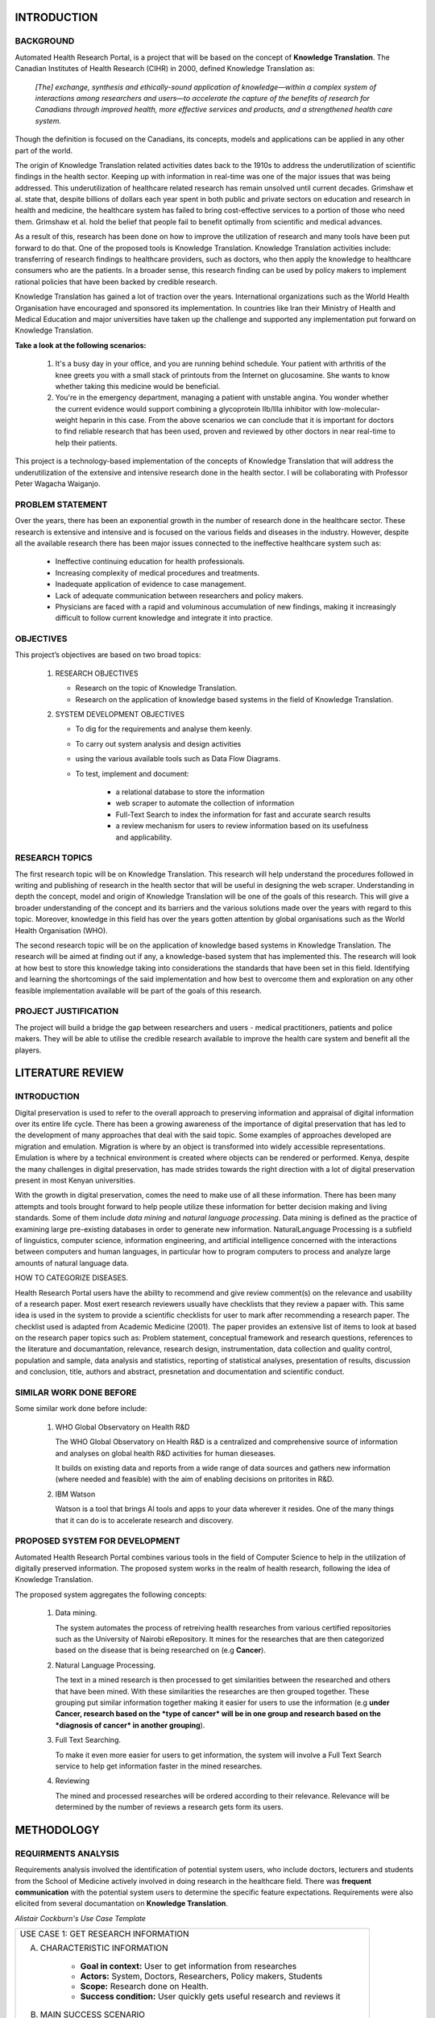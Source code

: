 INTRODUCTION
============

BACKGROUND
~~~~~~~~~~
Automated Health Research Portal, is a project that will be based on the 
concept of **Knowledge Translation**. The Canadian Institutes of Health Research 
(CIHR) in 2000, defined Knowledge Translation as:

    *[The] exchange, synthesis and ethically-sound application of knowledge—within 
    a complex system of interactions among researchers and users—to accelerate the 
    capture of the benefits of research for Canadians through improved health, more 
    effective services and products, and a strengthened health care system.*

Though the definition is focused on the Canadians, 
its concepts, models and applications can be applied in any other part of the world.

The origin of Knowledge Translation related activities dates back to the 1910s to 
address the underutilization of scientific findings in the health sector. 
Keeping up with information in real-time was one of the major issues that was being 
addressed. This underutilization of healthcare related research has remain unsolved 
until current decades. Grimshaw et al. state that, despite billions of dollars each 
year spent in both public and private sectors on education and research in health and 
medicine, the healthcare system has failed to bring cost-effective services to a portion 
of those who need them. Grimshaw et al. hold the belief that people fail to benefit 
optimally from scientific and medical advances.

As a result of this, research has been done on how to improve the utilization of 
research and many tools have been put forward to do that. One of the proposed tools is 
Knowledge Translation. Knowledge Translation activities include: transferring of research 
findings to healthcare providers, such as doctors, who then apply the knowledge to 
healthcare consumers who are the patients. In a broader sense, this research finding can 
be used by policy makers to implement rational policies that have been backed by credible 
research.

Knowledge Translation has gained a lot of traction over the years. International organizations 
such as the World Health Organisation have encouraged and sponsored its implementation. 
In countries like Iran their Ministry of Health and Medical Education and major universities 
have taken up the challenge and supported any implementation put forward on Knowledge Translation.

**Take a look at the following scenarios:**

    #) It's a busy day in your office, and you are running behind schedule. Your patient with 
       arthritis of the knee greets you with a small stack of printouts from the Internet on 
       glucosamine. She wants to know whether taking this medicine would be beneficial.

    #) You're in the emergency department, managing a patient with unstable angina. 
       You wonder whether the current evidence would support combining a glycoprotein 
       IIb/IIIa inhibitor with low-molecular-weight heparin in this case.
       From the above scenarios we can conclude that it is important for doctors to 
       find reliable research that has been used, proven and reviewed by other doctors 
       in near real-time to help their patients.

This project is a technology-based implementation of the concepts of Knowledge Translation 
that will address the underutilization of the extensive and intensive research done in the 
health sector. I will be collaborating with Professor Peter Wagacha Waiganjo.

PROBLEM STATEMENT
~~~~~~~~~~~~~~~~~
Over the years, there has been an exponential growth in the number of research done in the 
healthcare sector. These research is extensive and intensive and is focused on the various 
fields and diseases in the industry. However, despite all the available research there has 
been major issues connected to the ineffective healthcare system such as:

    * Ineffective continuing education for health professionals.
    * Increasing complexity of medical procedures and treatments.
    * Inadequate application of evidence to case management.
    * Lack of adequate communication between researchers and policy makers.
    * Physicians are faced with a rapid and voluminous accumulation of new findings, 
      making it increasingly difficult to follow current knowledge and integrate it into practice.

OBJECTIVES
~~~~~~~~~~
This project’s objectives are based on two broad topics:

    #) RESEARCH OBJECTIVES

       * Research on the topic of Knowledge Translation.
       * Research on the application of knowledge based systems in the field of Knowledge Translation.

    #) SYSTEM DEVELOPMENT OBJECTIVES

       * To dig for the requirements and analyse them keenly.
       * To carry out system analysis and design activities 
       * using the various available tools such as Data Flow Diagrams.
       * To test, implement and document:

            * a relational database to store the information
            * web scraper to automate the collection of information 
            * Full-Text Search to index the information for fast and accurate search results
            * a review mechanism for users to review information based on its usefulness and applicability.

RESEARCH TOPICS
~~~~~~~~~~~~~~~
The first research topic will be on Knowledge Translation. This research will help understand the 
procedures followed in writing and publishing of research in the health sector that will be useful 
in designing the web scraper. Understanding in depth the concept, model and origin of Knowledge 
Translation will be one of the goals of this research. This will give a broader understanding of 
the concept and its barriers and the various solutions made over the years with regard to this topic. 
Moreover, knowledge in this field has over the years gotten attention by global organisations such as 
the World Health Organisation (WHO).

The second research topic will be on the application of knowledge based systems in Knowledge 
Translation. The research will be aimed at finding out if any, a knowledge-based system that has 
implemented this. The research will look at how best to store this knowledge taking into 
considerations the standards that have been set in this field. Identifying and learning the 
shortcomings of the said implementation and how best to overcome them and exploration on any other 
feasible implementation available will be part of the goals of this research.

PROJECT JUSTIFICATION
~~~~~~~~~~~~~~~~~~~~~
The project will build a bridge the gap between researchers and users - medical practitioners, 
patients and police makers. They will be able to utilise the credible research available to 
improve the health care system and benefit all the players.


LITERATURE REVIEW
=================

INTRODUCTION
~~~~~~~~~~~~
Digital preservation is used to refer to the overall approach to preserving information and 
appraisal of digital information over its entire life cycle. There has been a growing awareness 
of the importance of digital preservation that has led to the development of many approaches that 
deal with the said topic. Some examples of approaches developed are migration and emulation. 
Migration is where by an object is transformed into widely accessible representations. 
Emulation is where by a technical environment is created where objects can be rendered or performed.
Kenya, despite the many challenges in digital preservation, has made strides towards the right 
direction with a lot of digital preservation present in most Kenyan universities.

With the growth in digital preservation, comes the need to make use of all these information. There
has been many attempts and tools brought forward to help people utilize these information for better
decision making and living standards. Some of them include *data mining* and *natural language processing*. 
Data mining is defined as the practice of examining large pre-existing databases in order to generate new 
information. NaturalLanguage Processing is a subfield of linguistics, computer science, information engineering, 
and artificial intelligence concerned with the interactions between computers and human languages, in 
particular how to program computers to process and analyze large amounts of natural language data.

HOW TO CATEGORIZE DISEASES.

Health Research Portal users have the ability to recommend and give review comment(s) on the relevance and
usability of a research paper. Most exert research reviewers usually have checklists that they review a 
papaer with. This same idea is used in the system to provide a scientific checklists for user to mark 
after recommending a research paper. The checklist used is adapted from Academic Medicine (2001). The paper
provides an extensive list of items to look at based on the research paper topics such as: Problem statement,
conceptual framework and research questions, references to the literature and documantation, relevance,
research design, instrumentation, data collection and quality control, population and sample, data analysis
and statistics, reporting of statistical analyses, presentation of results, discussion and conclusion,
title, authors and abstract, presnetation and documentation and scientific conduct.

SIMILAR WORK DONE BEFORE
~~~~~~~~~~~~~~~~~~~~~~~~
Some similar work done before include:

    #) WHO Global Observatory on Health R&D

       The WHO Global Observatory on Health R&D is a centralized and comprehensive source of 
       information and analyses on global health R&D activities for human dieseases.

       It builds on existing data and reports from a wide range of data sources and gathers new 
       information (where needed and feasible) with the aim of enabling decisions on pritorites in R&D.

    #) IBM Watson

       Watson is a tool that brings AI tools and apps to your data wherever it resides. One of the 
       many things that it can do is to accelerate research and discovery. 

PROPOSED SYSTEM FOR DEVELOPMENT
~~~~~~~~~~~~~~~~~~~~~~~~~~~~~~~
Automated Health Research Portal combines various tools in the field of Computer Science to help in
the utilization of digitally preserved information. The proposed system works in the realm of health
research, following the idea of Knowledge Translation.

The proposed system aggregates the following concepts:

    #) Data mining.

       The system automates the process of retreiving health researches from various certified 
       repositories such as the University of Nairobi eRepository. It mines for the researches 
       that are then categorized based on the disease that is being researched on (e.g **Cancer**).

    #) Natural Language Processing.

       The text in a mined research is then processed to get similarities between the researched 
       and others that have been mined. With these similarities the researches are then grouped
       together. These grouping put similar information together making it easier for users to 
       use the information (e.g **under Cancer, research based on the *type of cancer* will be in 
       one group and research based on the *diagnosis of cancer* in another grouping**).

    #) Full Text Searching.

       To make it even more easier for users to get information, the system will involve a Full
       Text Search service to help get information faster in the mined researches.

    #) Reviewing

       The mined and processed researches will be ordered according to their relevance. Relevance 
       will be determined by the number of reviews a research gets form its users.


METHODOLOGY
===========

REQUIRMENTS ANALYSIS
~~~~~~~~~~~~~~~~~~~~
Requirements analysis involved the identification of potential system users, who include doctors,
lecturers and students from the School of Medicine actively involved in doing research in the healthcare 
field. There was **frequent communication** with the potential system users to determine the specific feature 
expectations. Requirements were also elicited from several documantation on **Knowledge Translation**.

*Alistair Cockburn's Use Case Template*

+--------------------------------------------------------------------------------------+
|USE CASE 1: GET RESEARCH INFORMATION                                                  |
|                                                                                      |
|A. CHARACTERISTIC INFORMATION                                                         |
|                                                                                      |
|       * **Goal in context:** User to get information from researches                 |
|       * **Actors:** System, Doctors, Researchers, Policy makers, Students            |
|       * **Scope:** Research done on Health.                                          |
|       * **Success condition:** User quickly gets useful research and reviews it      |
|                                                                                      |
|B. MAIN SUCCESS SCENARIO                                                              |
|                                                                                      |
|        #) User needs information from done researches                                |
|        #) User log-in the system and searches (e.g Malaria)                          |
|        #) System lists researches mined on malaria in well identified categories     |
|        #) User identifies a category and gets relevant research                      |
|        #) User then uses the obtained research                                       |
|        #) User reviews it (positively or negatively)                                 |
|                                                                                      |
|D. VARIATIONS                                                                         |
|                                                                                      |
|       #) User does not leave a review on a research                                  |
|                                                                                      |
|C. RELATED INFORMATION                                                                |
|                                                                                      |
|        #) * **Channel to actor:** Phone and Desktop                                  |
|        #) * **Priotiry:** Top                                                        |
+--------------------------------------------------------------------------------------+

SYSTEM DESIGN
~~~~~~~~~~~~~
System design for the project has been represented using **Data Flow Diagrams**.

.. figure:: Level0DFD.png
    :width: 200px
    :align: center
    :height: 200px
    :alt: Level 0 DFD
    :figclass: align-right

    *Automated Health Research Portal Level 0 DFD*

.. figure:: Level1DFD.png
    :width: 300px
    :align: center
    :height: 300px
    :alt: Level 1 DFD
    :figclass: align-left

    *Automated Health Research Portal Level 1 DFD*

.. figure:: dfd.png
    :width: 300px
    :align: center
    :height: 300px
    :alt: Level 1 DFD
    :figclass: align-left

    *Automated Health Research Portal database ERD*


References
==========
https://journals.lww.com/academicmedicine/Fulltext/2001/09000/APPENDIX_1__CHECKLIST_OF_REVIEW_CRITERIA.37.aspx